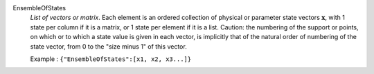 .. index:: single: EnsembleOfStates

EnsembleOfStates
  *List of vectors or matrix*. Each element is an ordered collection of
  physical or parameter state vectors :math:`\mathbf{x}`, with 1 state per
  column if it is a matrix, or 1 state per element if it is a list. Caution:
  the numbering of the support or points, on which or to which a state value is
  given in each vector, is implicitly that of the natural order of numbering of
  the state vector, from 0 to the "size minus 1" of this vector.

  Example :
  ``{"EnsembleOfStates":[x1, x2, x3...]}``
